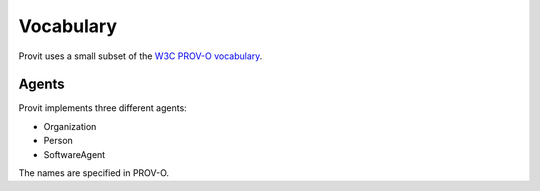 Vocabulary
==========

Provit uses a small subset of the `W3C <https://www.w3.org/>`__ `PROV-O
vocabulary <https://www.w3.org/TR/prov-o/>`__. 


Agents
------

Provit implements three different agents:

- Organization
- Person
- SoftwareAgent

The names are specified in PROV-O. 
